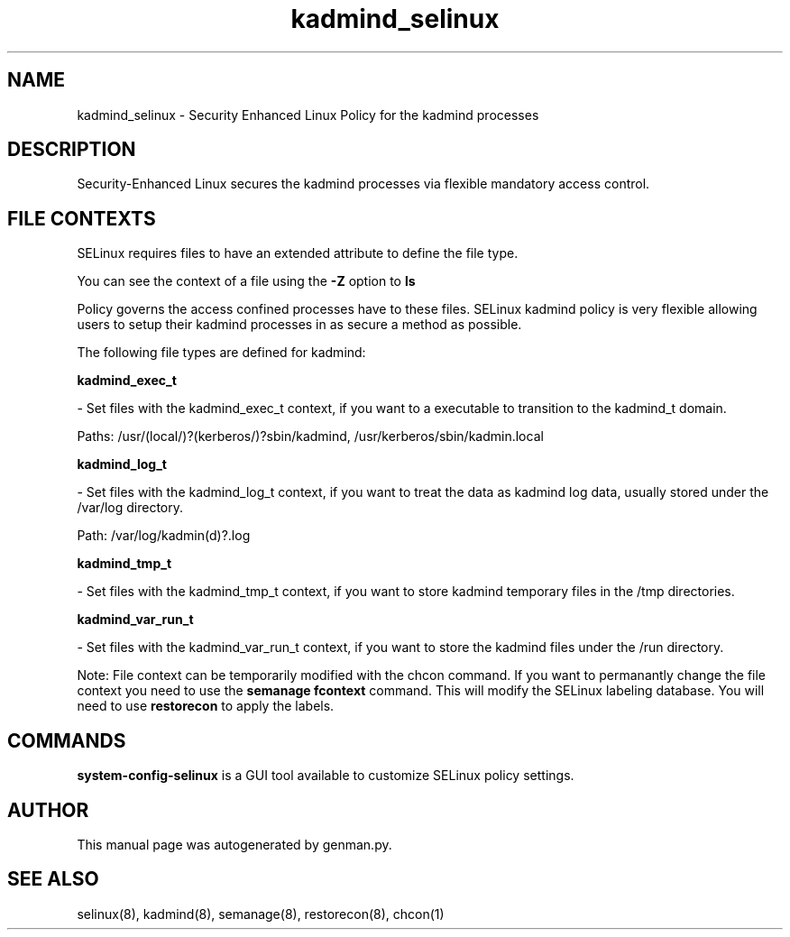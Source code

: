.TH  "kadmind_selinux"  "8"  "kadmind" "dwalsh@redhat.com" "kadmind SELinux Policy documentation"
.SH "NAME"
kadmind_selinux \- Security Enhanced Linux Policy for the kadmind processes
.SH "DESCRIPTION"

Security-Enhanced Linux secures the kadmind processes via flexible mandatory access
control.  
.SH FILE CONTEXTS
SELinux requires files to have an extended attribute to define the file type. 
.PP
You can see the context of a file using the \fB\-Z\fP option to \fBls\bP
.PP
Policy governs the access confined processes have to these files. 
SELinux kadmind policy is very flexible allowing users to setup their kadmind processes in as secure a method as possible.
.PP 
The following file types are defined for kadmind:


.EX
.B kadmind_exec_t 
.EE

- Set files with the kadmind_exec_t context, if you want to a executable to transition to the kadmind_t domain.

.br
Paths: 
/usr/(local/)?(kerberos/)?sbin/kadmind, /usr/kerberos/sbin/kadmin\.local

.EX
.B kadmind_log_t 
.EE

- Set files with the kadmind_log_t context, if you want to treat the data as kadmind log data, usually stored under the /var/log directory.

.br
Path: 
/var/log/kadmin(d)?\.log

.EX
.B kadmind_tmp_t 
.EE

- Set files with the kadmind_tmp_t context, if you want to store kadmind temporary files in the /tmp directories.


.EX
.B kadmind_var_run_t 
.EE

- Set files with the kadmind_var_run_t context, if you want to store the kadmind files under the /run directory.

Note: File context can be temporarily modified with the chcon command.  If you want to permanantly change the file context you need to use the 
.B semanage fcontext 
command.  This will modify the SELinux labeling database.  You will need to use
.B restorecon
to apply the labels.

.SH "COMMANDS"

.PP
.B system-config-selinux 
is a GUI tool available to customize SELinux policy settings.

.SH AUTHOR	
This manual page was autogenerated by genman.py.

.SH "SEE ALSO"
selinux(8), kadmind(8), semanage(8), restorecon(8), chcon(1)
